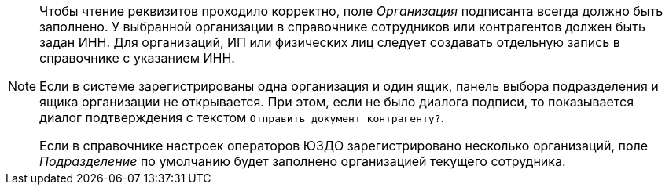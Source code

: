 [NOTE]
====
Чтобы чтение реквизитов проходило корректно, поле _Организация_ подписанта всегда должно быть заполнено. У выбранной организации в справочнике сотрудников или контрагентов должен быть задан ИНН. Для организаций, ИП или физических лиц следует создавать отдельную запись в справочнике с указанием ИНН.

Если в системе зарегистрированы одна организация и один ящик, панель выбора подразделения и ящика организации не открывается. При этом, если не было диалога подписи, то показывается диалог подтверждения с текстом `Отправить документ контрагенту?`.

Если в справочнике настроек операторов ЮЗДО зарегистрировано несколько организаций, поле _Подразделение_ по умолчанию будет заполнено организацией текущего сотрудника.
====